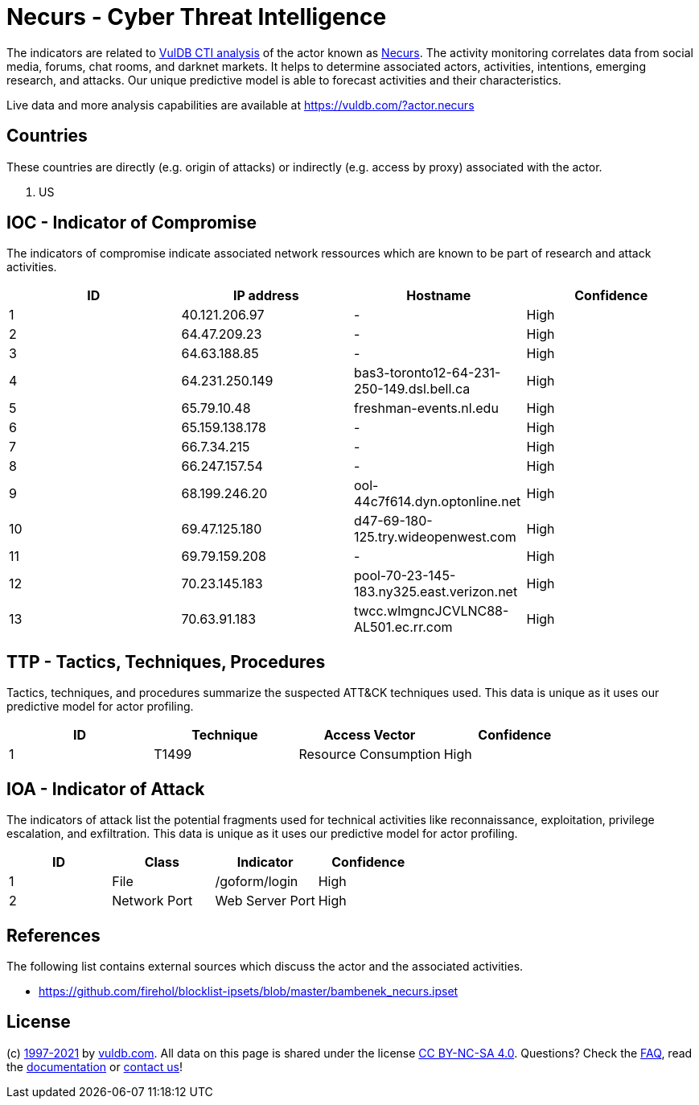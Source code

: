 = Necurs - Cyber Threat Intelligence

The indicators are related to https://vuldb.com/?doc.cti[VulDB CTI analysis] of the actor known as https://vuldb.com/?actor.necurs[Necurs]. The activity monitoring correlates data from social media, forums, chat rooms, and darknet markets. It helps to determine associated actors, activities, intentions, emerging research, and attacks. Our unique predictive model is able to forecast activities and their characteristics.

Live data and more analysis capabilities are available at https://vuldb.com/?actor.necurs

== Countries

These countries are directly (e.g. origin of attacks) or indirectly (e.g. access by proxy) associated with the actor.

. US

== IOC - Indicator of Compromise

The indicators of compromise indicate associated network ressources which are known to be part of research and attack activities.

[options="header"]
|========================================
|ID|IP address|Hostname|Confidence
|1|40.121.206.97|-|High
|2|64.47.209.23|-|High
|3|64.63.188.85|-|High
|4|64.231.250.149|bas3-toronto12-64-231-250-149.dsl.bell.ca|High
|5|65.79.10.48|freshman-events.nl.edu|High
|6|65.159.138.178|-|High
|7|66.7.34.215|-|High
|8|66.247.157.54|-|High
|9|68.199.246.20|ool-44c7f614.dyn.optonline.net|High
|10|69.47.125.180|d47-69-180-125.try.wideopenwest.com|High
|11|69.79.159.208|-|High
|12|70.23.145.183|pool-70-23-145-183.ny325.east.verizon.net|High
|13|70.63.91.183|twcc.wlmgncJCVLNC88-AL501.ec.rr.com|High
|========================================

== TTP - Tactics, Techniques, Procedures

Tactics, techniques, and procedures summarize the suspected ATT&CK techniques used. This data is unique as it uses our predictive model for actor profiling.

[options="header"]
|========================================
|ID|Technique|Access Vector|Confidence
|1|T1499|Resource Consumption|High
|========================================

== IOA - Indicator of Attack

The indicators of attack list the potential fragments used for technical activities like reconnaissance, exploitation, privilege escalation, and exfiltration. This data is unique as it uses our predictive model for actor profiling.

[options="header"]
|========================================
|ID|Class|Indicator|Confidence
|1|File|/goform/login|High
|2|Network Port|Web Server Port|High
|========================================

== References

The following list contains external sources which discuss the actor and the associated activities.

* https://github.com/firehol/blocklist-ipsets/blob/master/bambenek_necurs.ipset

== License

(c) https://vuldb.com/?doc.changelog[1997-2021] by https://vuldb.com/?doc.about[vuldb.com]. All data on this page is shared under the license https://creativecommons.org/licenses/by-nc-sa/4.0/[CC BY-NC-SA 4.0]. Questions? Check the https://vuldb.com/?doc.faq[FAQ], read the https://vuldb.com/?doc[documentation] or https://vuldb.com/?contact[contact us]!
